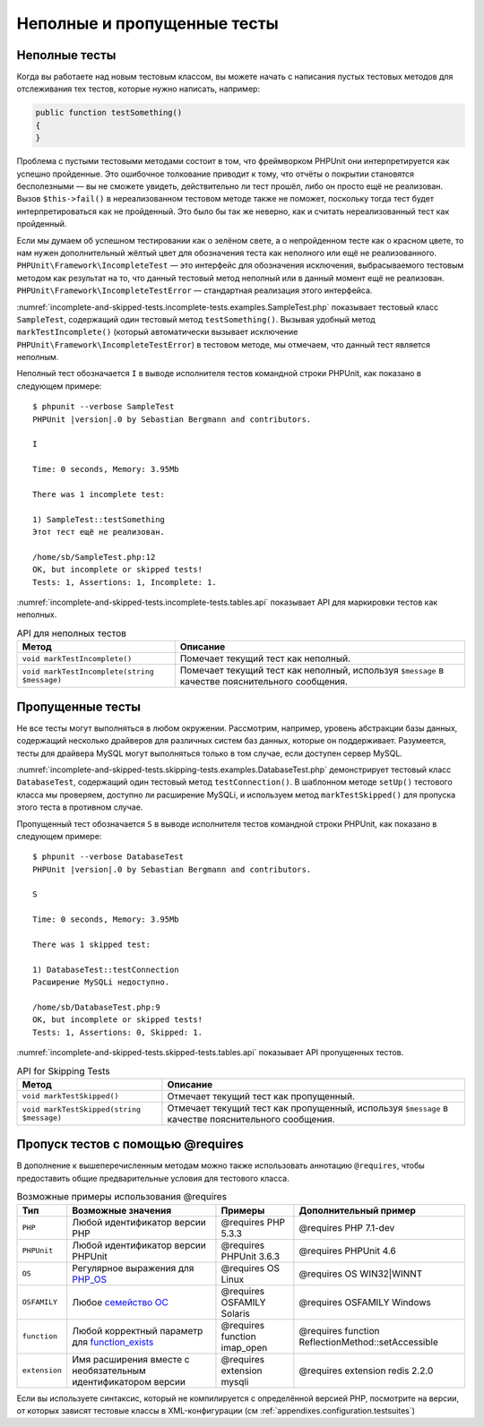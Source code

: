 .. _incomplete-and-skipped-tests:

============================
Неполные и пропущенные тесты
============================

.. _incomplete-and-skipped-tests.incomplete-tests:

Неполные тесты
##############

Когда вы работаете над новым тестовым классом, вы можете начать с написания
пустых тестовых методов для отслеживания тех тестов, которые нужно написать,
например:

.. code-block:: php

    public function testSomething()
    {
    }

Проблема с пустыми тестовыми методами состоит в том, что фреймворком PHPUnit
они интерпретируется как успешно пройденные. Это ошибочное толкование приводит к тому,
что отчёты о покрытии становятся бесполезными — вы не сможете увидеть,
действительно ли тест прошёл, либо он просто ещё не реализован.
Вызов ``$this->fail()`` в нереализованном тестовом методе
также не поможет, поскольку тогда тест будет интерпретироваться как
не пройденный. Это было бы так же неверно, как и считать нереализованный тест как пройденный.

Если мы думаем об успешном тестировании как о зелёном свете, а о непройденном тесте как
о красном цвете, то нам нужен дополнительный жёлтый цвет для обозначения теста как
неполного или ещё не реализованного.
``PHPUnit\Framework\IncompleteTest`` — это интерфейс для обозначения
исключения, выбрасываемого тестовым методом как результат на то, что данный
тестовый метод неполный или в данный момент ещё не реализован.
``PHPUnit\Framework\IncompleteTestError`` — стандартная реализация этого интерфейса.

:numref:`incomplete-and-skipped-tests.incomplete-tests.examples.SampleTest.php`
показывает тестовый класс ``SampleTest``, содержащий один тестовый метод ``testSomething()``.
Вызывая удобный метод ``markTestIncomplete()`` (который автоматически
вызывает исключение ``PHPUnit\Framework\IncompleteTestError``) в тестовом методе, мы отмечаем,
что данный тест является неполным.

.. code-block:: php
    :caption: Маркировка теста как неполного
    :name: incomplete-and-skipped-tests.incomplete-tests.examples.SampleTest.php

    <?php
    use PHPUnit\Framework\TestCase;

    class SampleTest extends TestCase
    {
        public function testSomething()
        {
            // Необязательно: протестируйте здесь что-нибудь, если хотите.
            $this->assertTrue(true, 'This should already work.');

            // Остановиться тут и отметить, что тест неполный.
            $this->markTestIncomplete(
              'Этот тест ещё не реализован.'
            );
        }
    }

Неполный тест обозначается ``I`` в выводе исполнителя тестов командной строки
PHPUnit, как показано в следующем примере:

.. parsed-literal::

    $ phpunit --verbose SampleTest
    PHPUnit |version|.0 by Sebastian Bergmann and contributors.

    I

    Time: 0 seconds, Memory: 3.95Mb

    There was 1 incomplete test:

    1) SampleTest::testSomething
    Этот тест ещё не реализован.

    /home/sb/SampleTest.php:12
    OK, but incomplete or skipped tests!
    Tests: 1, Assertions: 1, Incomplete: 1.

:numref:`incomplete-and-skipped-tests.incomplete-tests.tables.api`
показывает API для маркировки тестов как неполных.

.. rst-class:: table
.. list-table:: API для неполных тестов
    :name: incomplete-and-skipped-tests.incomplete-tests.tables.api
    :header-rows: 1

    * - Метод
      - Описание
    * - ``void markTestIncomplete()``
      - Помечает текущий тест как неполный.
    * - ``void markTestIncomplete(string $message)``
      - Помечает текущий тест как неполный, используя ``$message`` в качестве пояснительного сообщения.

.. _incomplete-and-skipped-tests.skipping-tests:

Пропущенные тесты
#################

Не все тесты могут выполняться в любом окружении. Рассмотрим, например,
уровень абстракции базы данных, содержащий несколько драйверов для различных систем
баз данных, которые он поддерживает. Разумеется, тесты для драйвера MySQL могут
выполняться только в том случае, если доступен сервер MySQL.

:numref:`incomplete-and-skipped-tests.skipping-tests.examples.DatabaseTest.php`
демонстрирует тестовый класс ``DatabaseTest``, содержащий один тестовый
метод ``testConnection()``. В шаблонном методе ``setUp()`` тестового класса мы проверяем,
доступно ли расширение MySQLi, и используем метод ``markTestSkipped()``
для пропуска этого теста в противном случае.

.. code-block:: php
    :caption: Пропуск теста
    :name: incomplete-and-skipped-tests.skipping-tests.examples.DatabaseTest.php

    <?php
    use PHPUnit\Framework\TestCase;

    class DatabaseTest extends TestCase
    {
        protected function setUp()
        {
            if (!extension_loaded('mysqli')) {
                $this->markTestSkipped(
                  'Расширение MySQLi недоступно.'
                );
            }
        }

        public function testConnection()
        {
            // ...
        }
    }

Пропущенный тест обозначается ``S`` в выводе исполнителя тестов командной строки
PHPUnit, как показано в следующем примере:

.. parsed-literal::

    $ phpunit --verbose DatabaseTest
    PHPUnit |version|.0 by Sebastian Bergmann and contributors.

    S

    Time: 0 seconds, Memory: 3.95Mb

    There was 1 skipped test:

    1) DatabaseTest::testConnection
    Расширение MySQLi недоступно.

    /home/sb/DatabaseTest.php:9
    OK, but incomplete or skipped tests!
    Tests: 1, Assertions: 0, Skipped: 1.

:numref:`incomplete-and-skipped-tests.skipped-tests.tables.api`
показывает API пропущенных тестов.

.. rst-class:: table
.. list-table:: API for Skipping Tests
    :name: incomplete-and-skipped-tests.skipped-tests.tables.api
    :header-rows: 1

    * - Метод
      - Описание
    * - ``void markTestSkipped()``
      - Отмечает текущий тест как пропущенный.
    * - ``void markTestSkipped(string $message)``
      - Отмечает текущий тест как пропущенный, используя ``$message`` в качестве пояснительного сообщения.

.. _incomplete-and-skipped-tests.skipping-tests-using-requires:

Пропуск тестов с помощью @requires
##################################

В дополнение к вышеперечисленным методам можно также использовать аннотацию
``@requires``, чтобы предоставить общие предварительные условия для тестового класса.

.. rst-class:: table
.. list-table:: Возможные примеры использования @requires
    :name: incomplete-and-skipped-tests.requires.tables.api
    :header-rows: 1

    * - Тип
      - Возможные значения
      - Примеры
      - Дополнительный пример
    * - ``PHP``
      - Любой идентификатор версии PHP
      - @requires PHP 5.3.3
      - @requires PHP 7.1-dev
    * - ``PHPUnit``
      - Любой идентификатор версии PHPUnit
      - @requires PHPUnit 3.6.3
      - @requires PHPUnit 4.6
    * - ``OS``
      - Регулярное выражения для `PHP_OS <http://php.net/manual/ru/reserved.constants.php#constant.php-os>`_
      - @requires OS Linux
      - @requires OS WIN32|WINNT
    * - ``OSFAMILY``
      - Любое `семейство ОС <http://php.net/manual/ru/reserved.constants.php#constant.php-os-family>`_
      - @requires OSFAMILY Solaris
      - @requires OSFAMILY Windows
    * - ``function``
      - Любой корректный параметр для `function_exists <http://php.net/ru/function_exists>`_
      - @requires function imap_open
      - @requires function ReflectionMethod::setAccessible
    * - ``extension``
      - Имя расширения вместе с необязательным идентификатором версии
      - @requires extension mysqli
      - @requires extension redis 2.2.0

.. code-block:: php
    :caption: Пропуск тестового класса с использованием @requires
    :name: incomplete-and-skipped-tests.skipping-tests.examples.DatabaseClassSkippingTest.php

    <?php
    use PHPUnit\Framework\TestCase;

    /**
     * @requires extension mysqli
     */
    class DatabaseTest extends TestCase
    {
        /**
         * @requires PHP 5.3
         */
        public function testConnection()
        {
            // Тест требует расширения mysqli и PHP >= 5.3
        }

        // ... Все остальные тесты требует расширения mysqli
    }

Если вы используете синтаксис, который не компилируется с определённой версией PHP,
посмотрите на версии, от которых зависят тестовые классы в XML-конфигурации (см :ref:`appendixes.configuration.testsuites`)
